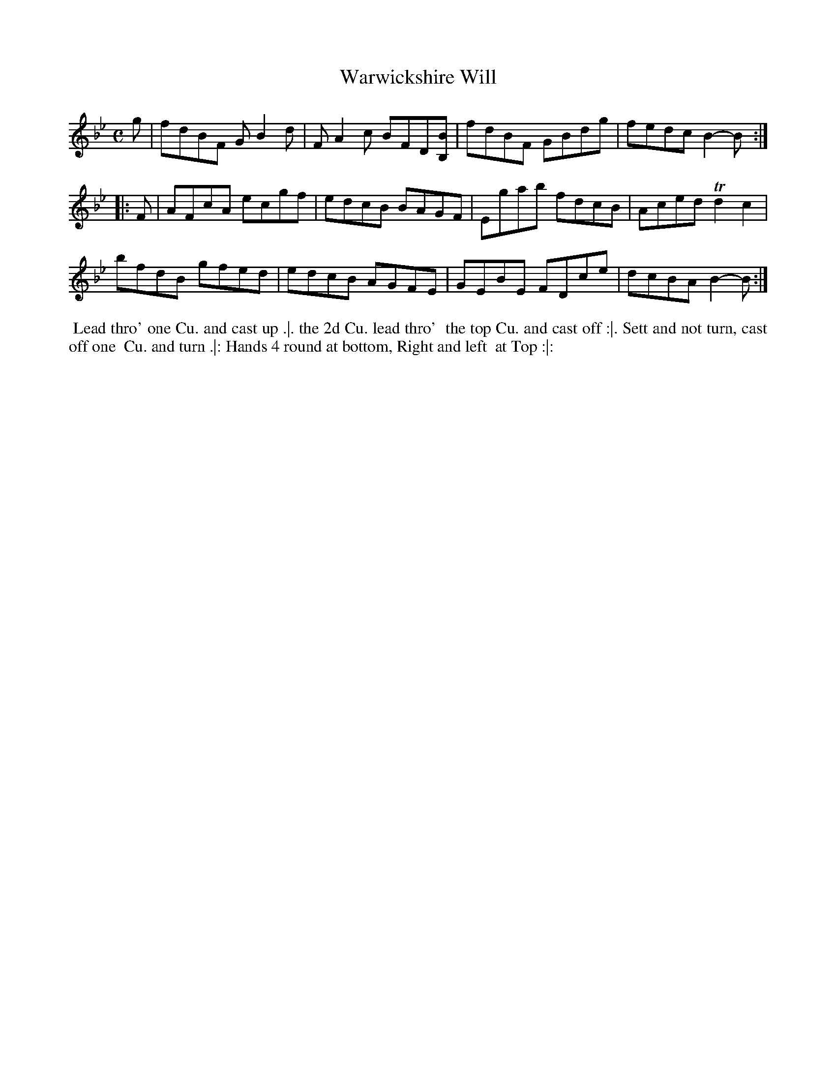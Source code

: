 X: 147
T: Warwickshire Will
%R: reel
M: C
L: 1/8
Z: 2011,2014 John Chambers <jc:trillian.mit.edu>
B: Chas & Sam Thompson "Twenty Four Country Dances for the Year 1771", London 1771, p.74
K: Bb
g |\
fdBF GB2d | FA2c BFD[BB,] | fdBF GBdg | fedc B2-B :|
|: F |\
AFcA ecgf | edcB BAGF | Egab fdcB | Aced Td2c2 |
bfdB gfed | edcB AGFE | GEBE FDce | dcBA B2-B :|
% - - - - - - - - - - - - - - - - - - - - - - - - -
%%begintext align
%% Lead thro' one Cu. and cast up .|. the 2d Cu. lead thro'
%% the top Cu. and cast off :|. Sett and not turn, cast off one
%% Cu. and turn .|: Hands 4 round at bottom, Right and left
%% at Top :|:
%%endtext
% - - - - - - - - - - - - - - - - - - - - - - - - -
